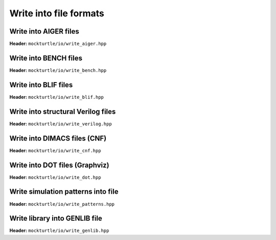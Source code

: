 Write into file formats
-----------------------

Write into AIGER files
~~~~~~~~~~~~~~~~~~~~~~

**Header:** ``mockturtle/io/write_aiger.hpp``

.. doxygenfunction:: mockturtle::write_aiger(Ntk const&, std::string const&)

.. doxygenfunction:: mockturtle::write_aiger(Ntk const&, std::ostream&)

Write into BENCH files
~~~~~~~~~~~~~~~~~~~~~~

**Header:** ``mockturtle/io/write_bench.hpp``

.. doxygenfunction:: mockturtle::write_bench(Ntk const&, std::string const&)

.. doxygenfunction:: mockturtle::write_bench(Ntk const&, std::ostream&)

Write into BLIF files
~~~~~~~~~~~~~~~~~~~~~~

**Header:** ``mockturtle/io/write_blif.hpp``

.. doxygenfunction:: mockturtle::write_blif(Ntk const&, std::string const&, write_blif_params const&)

.. doxygenfunction:: mockturtle::write_blif(Ntk const&, std::ostream&, write_blif_params const&)

Write into structural Verilog files
~~~~~~~~~~~~~~~~~~~~~~~~~~~~~~~~~~~

**Header:** ``mockturtle/io/write_verilog.hpp``

.. doxygenfunction:: mockturtle::write_verilog(Ntk const&, std::string const&, write_verilog_params const&)

.. doxygenfunction:: mockturtle::write_verilog(Ntk const&, std::ostream&, write_verilog_params const&)

.. doxygenfunction:: mockturtle::write_verilog_with_binding(Ntk const&, std::ostream&, write_verilog_params const&)

Write into DIMACS files (CNF)
~~~~~~~~~~~~~~~~~~~~~~~~~~~~~

**Header:** ``mockturtle/io/write_cnf.hpp``

.. doxygenfunction:: mockturtle::write_dimacs(Ntk const&, std::string const&)

.. doxygenfunction:: mockturtle::write_dimacs(Ntk const&, std::ostream&)

.. _write_dot:

Write into DOT files (Graphviz)
~~~~~~~~~~~~~~~~~~~~~~~~~~~~~~~

**Header:** ``mockturtle/io/write_dot.hpp``

.. doxygenfunction:: mockturtle::write_dot(Ntk const&, std::string const&, Drawer const&)

.. doxygenfunction:: mockturtle::write_dot(Ntk const&, std::ostream&, Drawer const&)

Write simulation patterns into file
~~~~~~~~~~~~~~~~~~~~~~~~~~~~~~~~~~~

**Header:** ``mockturtle/io/write_patterns.hpp``

.. doxygenfunction:: mockturtle::write_patterns(Simulator const&, std::string const&)

.. doxygenfunction:: mockturtle::write_patterns(Simulator const&, std::ostream&)

Write library into GENLIB file
~~~~~~~~~~~~~~~~~~~~~~~~~~~~~~

**Header:** ``mockturtle/io/write_genlib.hpp``

.. doxygenfunction:: mockturtle::write_genlib(std::vector<gate> const&, std::string const&)

.. doxygenfunction:: mockturtle::write_genlib(std::vector<gate> const&, std::ostream&)
